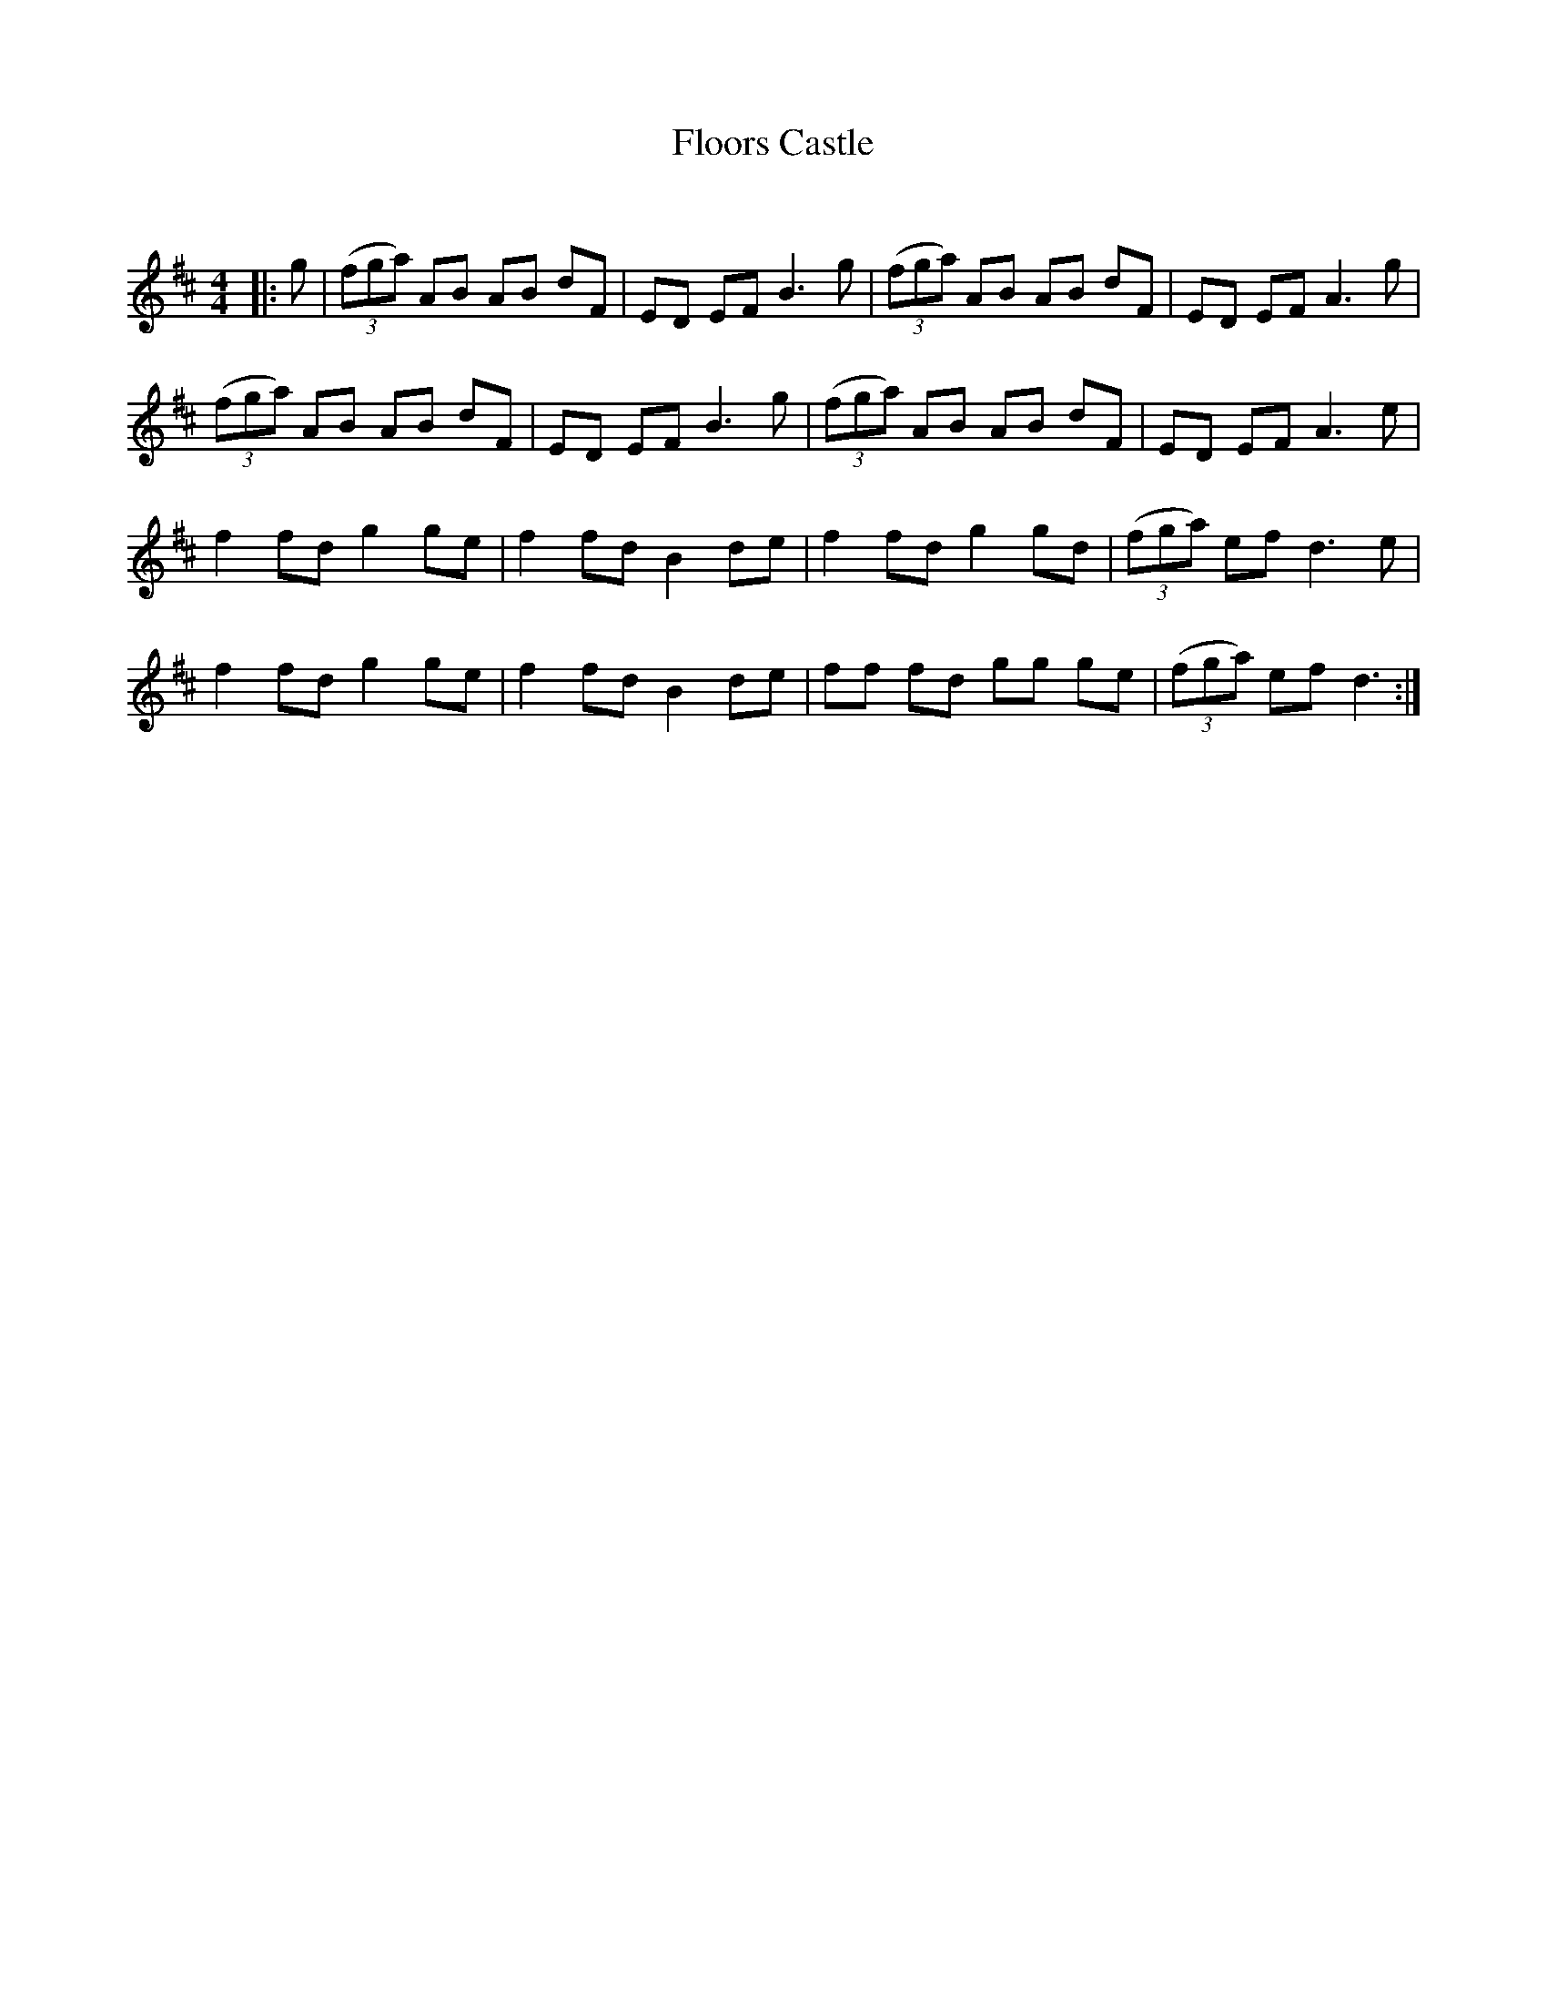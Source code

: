 X:1
T: Floors Castle
C:
R:Reel
Q: 232
K:D
M:4/4
L:1/8
|:g|((3fga) AB AB dF|ED EF B3g|((3fga) AB AB dF|ED EF A3g|
((3fga) AB AB dF|ED EF B3g|((3fga) AB AB dF|ED EF A3e|
f2 fd g2 ge|f2 fd B2 de|f2 fd g2 gd|((3fga) ef d3e|
f2 fd g2 ge|f2 fd B2 de|ff fd gg ge|((3fga) ef d3:|
